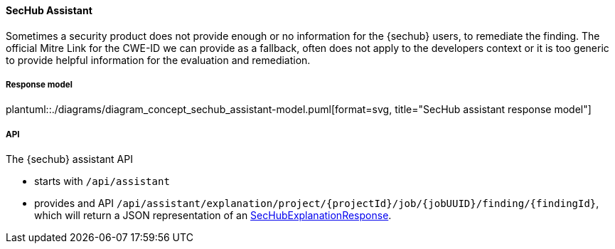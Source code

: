 // SPDX-License-Identifier: MIT
[[sechub-concept-assistant]]
==== SecHub Assistant
Sometimes a security product does not provide enough or no information for the {sechub} users, to remediate the finding.
The official Mitre Link for the CWE-ID we can provide as a fallback, often does not apply to the developers context
or it is too generic to provide helpful information for the evaluation and remediation.

[[sechub-assistant-response-model]]
===== Response model
plantuml::./diagrams/diagram_concept_sechub_assistant-model.puml[format=svg, title="SecHub assistant response model"]

===== API
The {sechub} assistant API

- starts with `/api/assistant`
- provides and API `/api/assistant/explanation/project/{projectId}/job/{jobUUID}/finding/{findingId}`,
which will return a JSON representation of an <<sechub-assistant-response-model, SecHubExplanationResponse>>.
